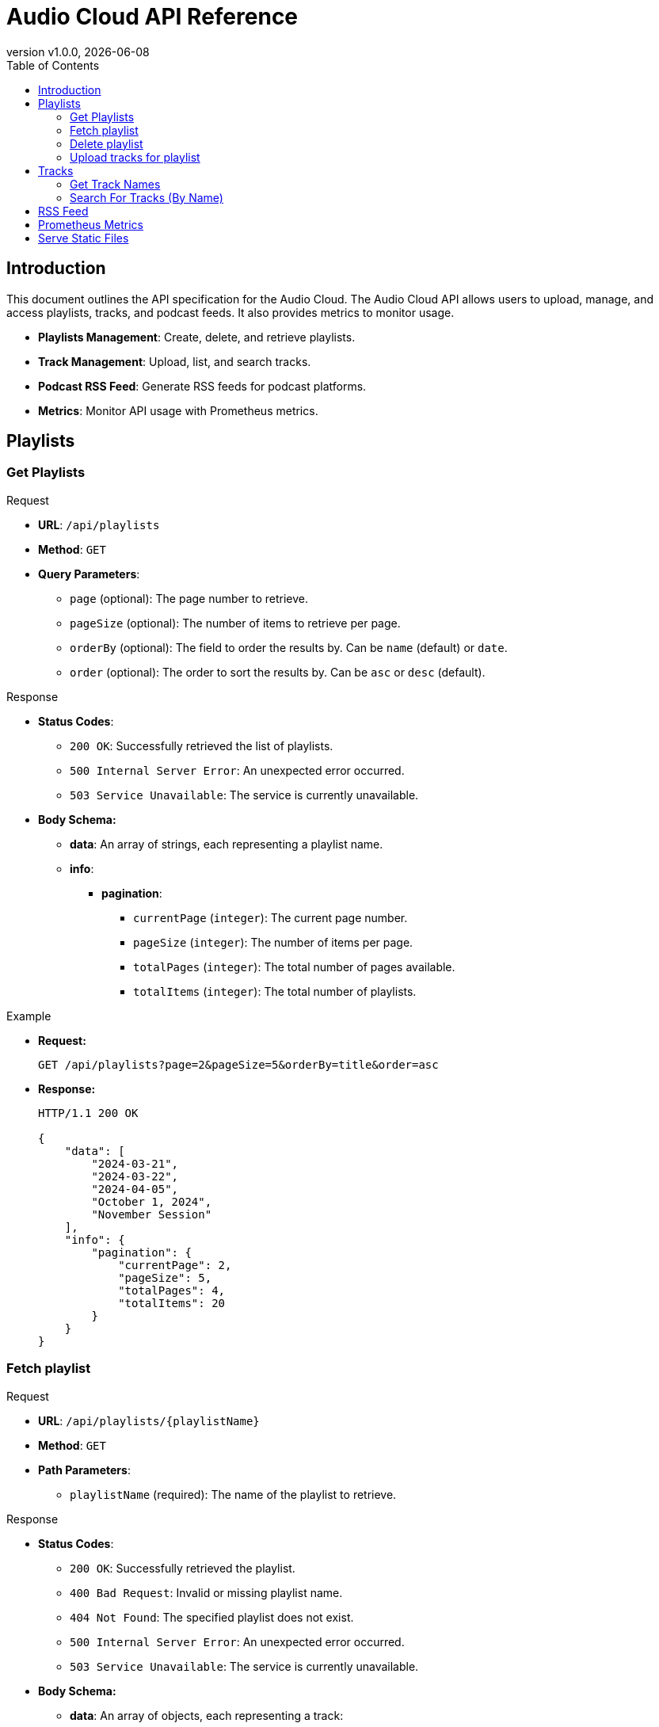 = Audio Cloud API Reference
:toc: left
:toclevels: 4
:icons: font
:revdate: {localdate}
:revnumber: v1.0.0

== Introduction

This document outlines the API specification for the Audio Cloud. The Audio Cloud API allows users to upload, manage, and access playlists, tracks, and podcast feeds. It also provides metrics to monitor usage.

* **Playlists Management**: Create, delete, and retrieve playlists.
* **Track Management**: Upload, list, and search tracks.
* **Podcast RSS Feed**: Generate RSS feeds for podcast platforms.
* **Metrics**: Monitor API usage with Prometheus metrics.

== Playlists

// ==================== GET PLAYLISTS ====================

=== Get Playlists

.Request
* **URL**: `/api/playlists`
* **Method**: `GET`
* **Query Parameters**:
  - `page` (optional): The page number to retrieve.
  - `pageSize` (optional): The number of items to retrieve per page.
  - `orderBy` (optional): The field to order the results by. Can be `name` (default) or `date`.
  - `order` (optional): The order to sort the results by. Can be `asc` or `desc` (default).

.Response
* **Status Codes**:
  - `200 OK`: Successfully retrieved the list of playlists.
  - `500 Internal Server Error`: An unexpected error occurred.
  - `503 Service Unavailable`: The service is currently unavailable.  
* **Body Schema:**
  ** **data**: An array of strings, each representing a playlist name.
  ** **info**:
    *** **pagination**:
      **** `currentPage` (`integer`): The current page number.
      **** `pageSize` (`integer`): The number of items per page.
      **** `totalPages` (`integer`): The total number of pages available.
      **** `totalItems` (`integer`): The total number of playlists.

.Example
* **Request:**
+
[source,http]
----
GET /api/playlists?page=2&pageSize=5&orderBy=title&order=asc
----
* **Response:**
+
[source,json]
----
HTTP/1.1 200 OK

{
    "data": [
        "2024-03-21",
        "2024-03-22",
        "2024-04-05",
        "October 1, 2024",
        "November Session"
    ],
    "info": {
        "pagination": {
            "currentPage": 2,
            "pageSize": 5,
            "totalPages": 4,
            "totalItems": 20
        }
    }
}
----


// ==================== FETCH PLAYLIST ====================

=== Fetch playlist

.Request
* **URL**: `/api/playlists/{playlistName}`
* **Method**: `GET`
* **Path Parameters**:
  - `playlistName` (required): The name of the playlist to retrieve.

.Response
* **Status Codes**:
  - `200 OK`: Successfully retrieved the playlist.
  - `400 Bad Request`: Invalid or missing playlist name.
  - `404 Not Found`: The specified playlist does not exist.
  - `500 Internal Server Error`: An unexpected error occurred.
  - `503 Service Unavailable`: The service is currently unavailable.
* **Body Schema:**
  ** **data**: An array of objects, each representing a track:
    *** `ordinalNumber` (`integer`): The position of the track in a playlist.
    *** `date` (`string`, format: `YYYY-MM-DD`): Date of the playlist session.
    *** `title` (`string`): Title of the track.
    *** `duration` (`integer`): The duration of the track in seconds.
    *** `url` (`string`, format: `uri`): URL to access the track recording.
  ** **info**:
    *** **title**: The title of the playlist
    *** **date**: The date of the playlist
    *** **pagination**:
      **** `currentPage` (`integer`): The current page number.
      **** `pageSize` (`integer`): The number of items per page.
      **** `totalPages` (`integer`): The total number of pages available.
      **** `totalItems` (`integer`): The total number of playlists.

.Example
* **Request:**
+
[source,http]
----
GET /api/playlists/2024-03-21
----
* **Response:**
+
[source,json]
----
HTTP/1.1 200 OK

{
    "data": [
        {
            "ordinalNumber": 1,
            "date": "2024-03-21",
            "title": "Morning Practice",
            "duration": 265,
            "url": "http://example.com/static/morning_practice.mp3"
        },
        {
            "ordinalNumber": 2,
            "date": "2024-03-21",
            "title": "Evening Jam",
            "duration": 312,
            "url": "http://example.com/static/evening_jam.mp3"
        }
    ],
    "info": {
        "title": "2024-03-21",
        "data": "2024-03-21",
        "pagination": {
            "currentPage": 2,
            "pageSize": 5,
            "totalPages": 4,
            "totalItems": 20
        }
    }
}
----

// ==================== DELETE PLAYLIST ====================

=== Delete playlist

.Request
* **URL**: `/api/playlist/{playlistName}`
* **Method**: `DELETE`
* **Path Parameters**:
  - `playlistName` (required): The name of the playlist to retrieve.

.Response
* **Status Codes**:
  - `204 No Content`: Successfully removed the playlist.
  - `400 Bad Request`: Invalid or missing playlist name.
  - `404 Not Found`: The specified playlist does not exist.
  - `500 Internal Server Error`: An unexpected error occurred.
  - `503 Service Unavailable`: The service is currently unavailable.

.Example
* **Request:**
+
[source,http]
----
DELETE /api/playlists/2024-03-21
----
* **Response:**
+
[source,http]
----
HTTP/1.1 204 No Content
----

// ==================== UPLOAD TRACKS FOR PLAYLIST ====================

=== Upload tracks for playlist

.Request
* **URL**: `/api/playlists`
* **Method**: `POST`
* **Headers**:
  - `Content-Type`: multipart/form-data

.Response
* **Status Codes**:
  - `201 Created`: Successfully uploaded and processed the recordings. (No response body)
  - `400 Bad Request`: The zip file could not be parsed or is missing.
  - `500 Internal Server Error`: An unexpected error occurred.
  - `503 Service Unavailable`: The service is currently unavailable.
* **Body Schema:**
  ** A binary zip file containing:
    *** Track recordings (audio files).
    *** Metadata for each track (e.g., title, duration).

.Example
* **Request:**
+
[source,http]
----
POST /api/playlists
Content-Type: multipart/form-data

<binary zip file>
----
* **Response:**
+
[source,http]
----
HTTP/1.1 201 Created
----

== Tracks

// ==================== Get TRACK NAMES ====================

=== Get Track Names

.Request
* **URL**: `/api/tracks/names`
* **Method**: `GET`

.Response
* **Status Codes**:
  - `200 OK`: Successfully retrieved the list of unique track names.
  - `400 Bad Request`: Invalid query parameters.
  - `500 Internal Server Error`: An unexpected error occurred.
  - `503 Service Unavailable`: The service is currently unavailable.
* **Body Schema:**
  ** **data**: An array of strings representing a unique track title.

.Example
* **Request:**
+
[source,http]
----
GET /api/tracks/names
----
* **Response**:
+
[source,json]
----
HTTP/1.1 200 OK

[
    "Morning Practice",
    "Evening Jam",
    "Special Guest Session"
]
----

// ==================== SEARCH FOR TRACKS ====================

=== Search For Tracks (By Name)

.Request
* **URL**: `/api/tracks`
* **Method**: `GET`
* **Query Parameters**:
  - `search`: Filter term for track names (supports partial match).
  - `page` (optional): The page number to retrieve.
  - `pageSize` (optional): The number of items to retrieve per page.
  - `orderBy` (optional): The field to order the results by. Can be `name` (default) or `date`.
  - `order` (optional): The order to sort the results by. Can be `asc` or `desc` (default).

.Response
* **Status Codes**:
  - `200 OK`: Successfully retrieved the list of tracks.
  - `400 Bad Request`: Invalid query parameter.
  - `500 Internal Server Error`: An unexpected error occurred.
  - `503 Service Unavailable`: The service is currently unavailable.
* **Body Schema:**
  ** **data**: An array of objects, each representing a track:
    *** `ordinalNumber` (`integer`): The position of the track in a playlist.
    *** `date` (`string`, format: `YYYY-MM-DD`): Date of the playlist session.
    *** `title` (`string`): Title of the track.
    *** `duration` (`integer`): The duration of the track in seconds.
    *** `url` (`string`, format: `uri`): URL to access the track recording.
  ** **info**:
    *** **title**: The title of the playlist
    *** **pagination**:
      **** `currentPage` (`integer`): The current page number.
      **** `pageSize` (`integer`): The number of items per page.
      **** `totalPages` (`integer`): The total number of pages available.
      **** `totalItems` (`integer`): The total number of playlists.

.Example
* **Request:**
+
[source,http]
----
GET /api/tracks?search=Jam&page=2&pageSize=5&orderBy=title&order=asc
----
* **Response**:
+
[source,json]
----
HTTP/1.1 200 OK

{
    "data": [
        {
            "ordinalNumber": 1,
            "date": "2024-03-21",
            "title": "Morning Jam",
            "duration": 265,
            "url": "http://example.com/static/morning_practice.mp3"
        },
        {
            "ordinalNumber": 2,
            "date": "2024-03-21",
            "title": "Evening Jam",
            "duration": 312,
            "url": "http://example.com/static/evening_jam.mp3"
        }
    ],
    "info": {
        "title": "Jam",
        "pagination": {
            "currentPage": 2,
            "pageSize": 5,
            "totalPages": 4,
            "totalItems": 20
        }
    }
}
----

// ==================== PODCAST RSS FEED ====================

== RSS Feed

.Request
* **URL**: `/rss`
* **Method**: `GET`

.Response
* **Status Codes**:
  - `200 OK`: Successfully generated and returned the podcast RSS feed.
  - `500 Internal Server Error`: An unexpected error occurred.
  - `503 Service Unavailable`: The service is currently unavailable.
* **Headers**:
  - `Content-Type`: application/rss+xml
* **Body Schema:**
  ** An XML structure conforming to the following RSS format:
    *** `<rss>`: Root element with version attribute and multiple XML namespaces.
    *** `<channel>`: Contains podcast metadata such as:
      **** `title`: Podcast title.
      **** `link`: URL to the podcast homepage.
      **** `description`: Description of the podcast.
      **** `language`: Language code.
      **** `<itunes:author>`: Name or organization responsible for the podcast.
      **** `<itunes:category>`: Category under which the podcast is listed.
      **** `<atom:link>`: URL to the RSS feed itself.
      **** `<image>`: Podcast cover image details.
    *** `<item>`: Represents individual podcast episodes, each with:
      **** `title`: Episode title.
      **** `description`: Summary of the episode.
      **** `pubDate`: Publication date in RFC-822 format.
      **** `link`: URL to the specific episode page.
      **** `guid`: Unique identifier for the episode.
      **** `<itunes:author>`: Episode author.
      **** `<itunes:summary>`: Summary of the episode.
      **** `<enclosure>`: Audio file details, including URL, type, and size.
      **** `<podcast:chapters>`: Optional chapter markers with titles and timestamps.

.Example
* **Request:**
+
[source,http]
----
GET /rss
----
* **Response**:
+
[source,xml]
----
<?xml version="1.0" encoding="UTF-8"?>
<rss version="2.0"
     xmlns:atom="http://www.w3.org/2005/Atom"
     xmlns:itunes="http://www.itunes.com/dtds/podcast-1.0.dtd"
     xmlns:podcast="https://podcastindex.org/namespace/1.0"
     xmlns:content="http://purl.org/rss/1.0/modules/content/">

<channel>
    <title>Your Podcast Title</title>
    <link>http://example.com/podcasts</link>
    <description>This is a description of your podcast, covering various topics and featuring multiple songs per episode.</description>
    <language>en-us</language>
    <itunes:author>Your Name or Organization</itunes:author>
    <itunes:category text="Music"/>
    <atom:link href="http://example.com/podcasts/rss.xml" rel="self" type="application/rss+xml" />
    <image>
        <url>http://example.com/podcasts/cover.jpg</url>
        <title>Your Podcast Title</title>
        <link>http://example.com/podcasts</link>
    </image>

    <item>
        <title>Episode on 2024-03-21</title>
        <description>This episode features a series of songs recorded on March 21, 2024.</description>
        <pubDate>Thu, 21 Mar 2024 00:00:00 GMT</pubDate>
        <link>http://example.com/podcasts/2024-03-21</link>
        <guid isPermaLink="false">uuid:1234-5678-2024-03-21</guid>
        <itunes:author>Your Name or Organization</itunes:author>
        <itunes:summary>This episode includes a special selection of songs recorded live on March 21, 2024.</itunes:summary>
        <enclosure url="http://example.com/static/recordings/2024-03-21.mp3" type="audio/mpeg" length="12345678"/>
        <podcast:chapters>
            <podcast:chapter startTime="00:00:00" title="Introduction"/>
            <podcast:chapter startTime="00:01:45" title="Song 1 Title"/>
            <podcast:chapter startTime="00:04:30" title="Song 2 Title"/>
            <!-- More chapter entries as needed -->
        </podcast:chapters>
    </item>

    <!-- Additional <item> entries for other episodes -->

</channel>
</rss>
----

// ==================== PROMETHEUS METRICS ====================

== Prometheus Metrics

.Request
* **URL**: `/metrics`
* **Method**: `GET`

.Response
* **Status Codes**:
  - `200 OK`: Successfully retrieved the service metrics.
  - `500 Internal Server Error`: An unexpected error occurred.
  - `503 Service Unavailable`: The service is currently unavailable.
* **Headers**:
  - `Content-Type`: text/plain; version=0.0.4

.Example
* **Request:**
+
[source,http]
----
GET /metrics
----
* **Response**:
+
[source,text]
----
# HELP http_requests_total The total number of HTTP requests.
# TYPE http_requests_total counter
http_requests_total{method="post",code="200"} 1027 1395066363000

# HELP tracks_total The total number of tracks available.
# TYPE tracks_total gauge
tracks_total 520

# HELP tracks_accessed_total The total number of tracks that have been accessed at least once.
# TYPE tracks_accessed_total counter
tracks_accessed_total 415

# HELP session_dates_total The total number of unique session dates for all tracks.
# TYPE session_dates_total gauge
session_dates_total 365

# HELP tracks_per_session_average The average number of tracks accessed per session/date.
# TYPE tracks_per_session_average gauge
tracks_per_session_average 5.7
----

// ==================== SERVE STATIC RECORDINGS ====================

== Serve Static Files

.Request
* **URL**: `/static/{filename}`
* **Method**: `GET`
* **Description**: Access or download a specific MP3 file. Replace `{filename}` with the actual name of the MP3 file you wish to access.

.Response
* **Status Codes**:
  - `200 OK`: The requested MP3 file is successfully returned.
  - `404 Not Found`: No recording was found matching the provided filename.
* **Headers**:
  - `Content-Type`: audio/mpeg
* **Body Schema**: 
  ** The binary data of the MP3 file.

